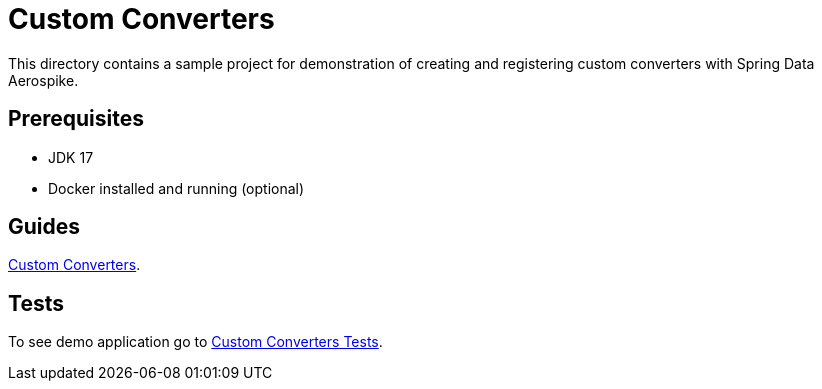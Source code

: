 [[demo-custom-converters]]
= Custom Converters

This directory contains a sample project for demonstration of creating and registering custom converters with Spring Data Aerospike.

== Prerequisites

- JDK 17
- Docker installed and running (optional)

== Guides

https://github.com/aerospike-community/spring-data-aerospike-demo/blob/main/asciidoc/custom-converters.adoc[Custom Converters].

== Tests

To see demo application go to https://github.com/aerospike-community/spring-data-aerospike-demo/tree/main/examples/src/test/java/com/demo/customconverters[Custom Converters Tests].
